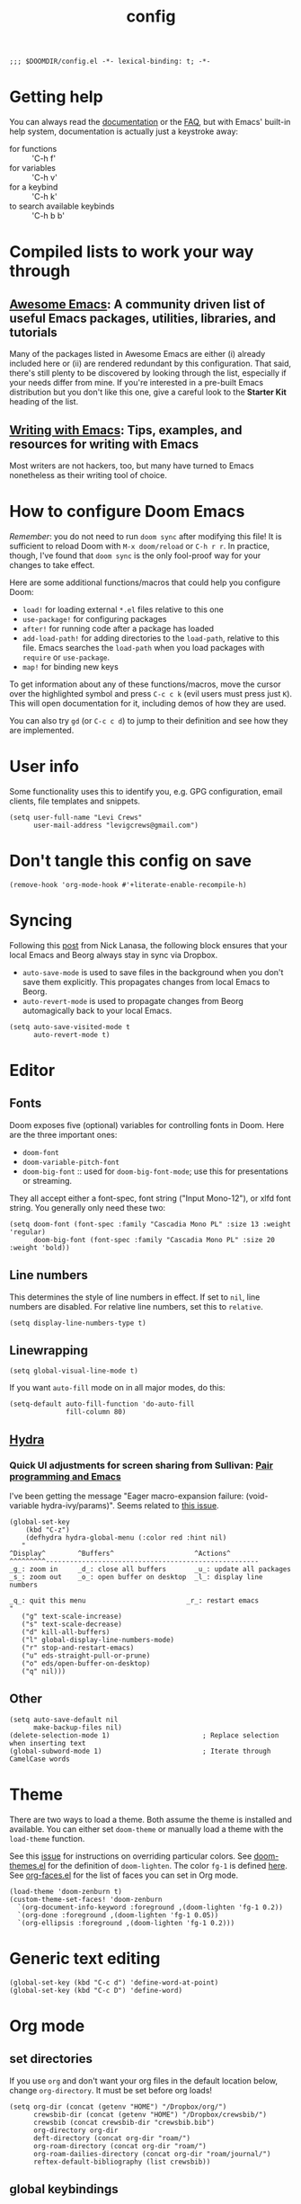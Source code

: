 #+TITLE: config
#+DESCRIPTION: My private Doom Emacs configuration

#+BEGIN_SRC elisp
;;; $DOOMDIR/config.el -*- lexical-binding: t; -*-
#+END_SRC

* Getting help
You can always read the [[https://github.com/hlissner/doom-emacs/blob/develop/docs/index.org][documentation]] or the [[https://github.com/hlissner/doom-emacs/blob/develop/docs/faq.org][FAQ]], but with Emacs' built-in help system, documentation is actually just a keystroke away:
- for functions :: 'C-h f'
- for variables :: 'C-h v'
- for a keybind :: 'C-h k'
- to search available keybinds :: 'C-h b b'
* Compiled lists to work your way through
** [[https://github.com/emacs-tw/awesome-emacs][Awesome Emacs]]: A community driven list of useful Emacs packages, utilities, libraries, and tutorials
Many of the packages listed in Awesome Emacs are either (i) already included here or (ii) are rendered redundant by this configuration. That said, there's still plenty to be discovered by looking through the list, especially if your needs differ from mine. If you're interested in a pre-built Emacs distribution but you don't like this one, give a careful look to the *Starter Kit* heading of the list.
** [[https://github.com/thinkhuman/writingwithemacs][Writing with Emacs]]: Tips, examples, and resources for writing with Emacs
Most writers are not hackers, too, but many have turned to Emacs nonetheless as their writing tool of choice.
* How to configure Doom Emacs
/Remember/: you do not need to run =doom sync= after modifying this file! It is sufficient to reload Doom with =M-x doom/reload= or =C-h r r=. In practice, though, I've found that =doom sync= is the only fool-proof way for your changes to take effect.

Here are some additional functions/macros that could help you configure Doom:
- =load!= for loading external ~*.el~ files relative to this one
- =use-package!= for configuring packages
- =after!= for running code after a package has loaded
- =add-load-path!= for adding directories to the =load-path=, relative to
  this file. Emacs searches the =load-path= when you load packages with
  =require= or =use-package=.
- =map!= for binding new keys

To get information about any of these functions/macros, move the cursor over
the highlighted symbol and press =C-c c k= (evil users must press just =K=).
This will open documentation for it, including demos of how they are used.

You can also try =gd= (or =C-c c d=) to jump to their definition and see how
they are implemented.

* User info
Some functionality uses this to identify you, e.g. GPG configuration, email
clients, file templates and snippets.

#+BEGIN_SRC elisp
(setq user-full-name "Levi Crews"
      user-mail-address "levigcrews@gmail.com")
#+END_SRC

* Don't tangle this config on save
#+begin_src elisp
(remove-hook 'org-mode-hook #'+literate-enable-recompile-h)
#+end_src
* Syncing

Following this [[https://www.nicklanasa.com/posts/emacs-syncing-dropbox-beorg][post]] from Nick Lanasa, the following block ensures that your local Emacs and Beorg always stay in sync via Dropbox.
- ~auto-save-mode~ is used to save files in the background when you don't save them explicitly. This propagates changes from local Emacs to Beorg.
- ~auto-revert-mode~ is used to propagate changes from Beorg automagically back to your local Emacs.
#+begin_src elisp
(setq auto-save-visited-mode t
      auto-revert-mode t)
#+end_src

* Editor
** Fonts
Doom exposes five (optional) variables for controlling fonts in Doom. Here
are the three important ones:
+ =doom-font=
+ =doom-variable-pitch-font=
+ =doom-big-font= :: used for =doom-big-font-mode=; use this for presentations or streaming.
They all accept either a font-spec, font string ("Input Mono-12"), or xlfd font string.
You generally only need these two:

#+BEGIN_SRC elisp
(setq doom-font (font-spec :family "Cascadia Mono PL" :size 13 :weight 'regular)
      doom-big-font (font-spec :family "Cascadia Mono PL" :size 20 :weight 'bold))
#+END_SRC

** Line numbers
This determines the style of line numbers in effect. If set to =nil=, line
numbers are disabled. For relative line numbers, set this to =relative=.
#+BEGIN_SRC elisp
(setq display-line-numbers-type t)
#+END_SRC

** Linewrapping
#+begin_src elisp
(setq global-visual-line-mode t)
#+end_src
If you want ~auto-fill~ mode on in all major modes, do this:
#+begin_src elisp :tangle no
(setq-default auto-fill-function 'do-auto-fill
              fill-column 80)
#+end_src
** [[https://github.com/abo-abo/hydra][Hydra]]
*** Quick UI adjustments for screen sharing from Sullivan: [[https://eamonnsullivan.co.uk/posts-output/2020-04-25-remote-first-emacs/][Pair programming and Emacs]]
I've been getting the message "Eager macro-expansion failure: (void-variable hydra-ivy/params)".
Seems related to [[https://github.com/abo-abo/hydra/issues/9][this issue]].

#+begin_src elisp
(global-set-key
    (kbd "C-z")
    (defhydra hydra-global-menu (:color red :hint nil)
   "
^Display^        ^Buffers^                    ^Actions^
^^^^^^^^^-----------------------------------------------------
_g_: zoom in     _d_: close all buffers       _u_: update all packages
_s_: zoom out    _o_: open buffer on desktop  _l_: display line numbers

_q_: quit this menu                         _r_: restart emacs
"
   ("g" text-scale-increase)
   ("s" text-scale-decrease)
   ("d" kill-all-buffers)
   ("l" global-display-line-numbers-mode)
   ("r" stop-and-restart-emacs)
   ("u" eds-straight-pull-or-prune)
   ("o" eds/open-buffer-on-desktop)
   ("q" nil)))
#+end_src

** Other
#+begin_src elisp
(setq auto-save-default nil
      make-backup-files nil)
(delete-selection-mode 1)                       ; Replace selection when inserting text
(global-subword-mode 1)                         ; Iterate through CamelCase words
#+end_src

* Theme
There are two ways to load a theme. Both assume the theme is installed and
available. You can either set =doom-theme= or manually load a theme with the
=load-theme= function.

See this [[https://github.com/hlissner/emacs-doom-themes/issues/216][issue]] for instructions on overriding particular colors. See [[https://github.com/hlissner/emacs-doom-themes/blob/89a22c954e4989e3bc0abe4dd9cf8b7e95826140/doom-themes.el][doom-themes.el]] for the definition of =doom-lighten=. The color ~fg-1~ is defined [[https://github.com/hlissner/emacs-doom-themes/pull/447/commits/c44bfee1d9e2e1732ca5b36fbc13e0149f846a6a][here]]. See [[https://github.com/tkf/org-mode/blob/master/lisp/org-faces.el][org-faces.el]] for the list of faces you can set in Org mode.

#+begin_src elisp
(load-theme 'doom-zenburn t)
(custom-theme-set-faces! 'doom-zenburn
  `(org-document-info-keyword :foreground ,(doom-lighten 'fg-1 0.2))
  `(org-done :foreground ,(doom-lighten 'fg-1 0.05))
  `(org-ellipsis :foreground ,(doom-lighten 'fg-1 0.2)))
#+end_src
* Generic text editing
#+begin_src elisp
(global-set-key (kbd "C-c d") 'define-word-at-point)
(global-set-key (kbd "C-c D") 'define-word)
#+end_src
* Org mode
** set directories
If you use =org= and don't want your org files in the default location below, change =org-directory=. It must be set before org loads!
#+BEGIN_SRC elisp
(setq org-dir (concat (getenv "HOME") "/Dropbox/org/")
      crewsbib-dir (concat (getenv "HOME") "/Dropbox/crewsbib/")
      crewsbib (concat crewsbib-dir "crewsbib.bib")
      org-directory org-dir
      deft-directory (concat org-dir "roam/")
      org-roam-directory (concat org-dir "roam/")
      org-roam-dailies-directory (concat org-dir "roam/journal/")
      reftex-default-bibliography (list crewsbib))
#+END_SRC

** global keybindings
#+begin_src elisp
(after! org
  (global-set-key (kbd "C-c l") 'org-store-link)
  (global-set-key (kbd "C-c a") 'org-agenda)
  (global-set-key (kbd "C-c c") 'org-capture))
#+end_src

** formatting
#+begin_src elisp
(after! org
  (setq org-ellipsis " ▼" ;; …, ↴, ⬎
        org-hide-leading-stars t
        org-startup-indented t
        org-startup-folded t
        org-hide-emphasis-markers t
        org-fontify-done-headline nil))

(use-package! org-appear
  :hook (org-mode . org-appear-mode)
  :config
  (setq org-appear-autoemphasis t
        org-appear-autosubmarkers t
        org-appear-autolinks nil)
  ;; for proper first-time setup, `org-appear--set-elements'
  ;; needs to be run after other hooks have acted.
  (run-at-time nil nil #'org-appear--set-elements))

(add-hook 'org-mode-hook (lambda ()
  "Beautify Org Checkbox Symbol"
  (push '("[ ]" . "☐") prettify-symbols-alist)
  (push '("[X]" . "☑" ) prettify-symbols-alist)
  (push '("[-]" . "❍" ) prettify-symbols-alist)
  (prettify-symbols-mode)))

;; This reformats the display of org-ref citations
;; but it makes the buffers too slow
;; (with-eval-after-load 'org
  ;; (add-hook 'org-mode-hook 'org-ref-prettify-mode))
#+end_src

** logging
#+begin_src elisp
(after! org
  (setq org-log-done t
        org-log-into-drawer t
        org-clock-into-drawer t))
#+end_src

The following snippet from [[https://org-roam.discourse.group/t/update-a-field-last-modified-at-save/321/20][Jethro]] updates the "last_modified"
field of my org-roam notes with the current org inactive timestamp
upon saving.

#+begin_src elisp
(add-hook 'org-mode-hook
          (lambda ()
            (setq-local time-stamp-active t
                        time-stamp-start "#\\+last_modified:[ \t]*"
                        time-stamp-end "$"
                        time-stamp-format "\[%Y-%02m-%02d %3a %02H:%02M\]")
            (add-hook 'before-save-hook 'time-stamp nil 'local)))
#+end_src
** set todo keywords
- ideally each would be only four letters (hence KILL for CANCELLED)
- reading TODO sequence implements the three stages of reading from Adler & Van Doren
  + mark state change between stages
  + INSPECT :: read to grasp the structure; read preface, skim body, read conclusion
  + UNDERSTAND :: read to be convinced; try to understand what the author means to say
  + EVAL :: read to tear apart; argue, poke holes, uncover implicit assumptions
#+begin_src elisp
(after! org
  (setq org-todo-keywords
  '((sequence "TODO(t)" "NEXT(n)" "ONGO(o!)" "WAIT(w@/!)" "|" "DONE(d)" "KILL(k)")
    (sequence "INSPECT(i)" "UNDERSTAND(u!)" "EVAL(e!)" "|" "READ(r)" "KILL(k!)"))))
#+end_src

** org-super agenda

The package [[https://github.com/alphapapa/org-super-agenda][org-super-agenda]] lets you "supercharge" your Org daily
or weekly agenda. The idea is to group items into sections, rather
than having them all in one big list.

This package filters the results from =org-agenda-finalize-entries=,
which runs just before items are inserted into agenda views. The
filtered groups are then inserted into the agenda buffer, and any
remaining items are inserted at the end. Empty groups are not displayed.

The end result is your standard daily/weekly agenda, but arranged into
groups defined by you. You might put items with certain tags in one
group, habits in another group, items with certain todo keywords in
another, and items with certain priorities in another. The possibilities
are only limited by the grouping functions.

The primary use of this package is for the daily/weekly agenda, made
by the org-agenda-list command, but it also works for other agenda views,
like org-tags-view, org-todo-list, org-search-view, etc. See the official
set of examples [[https://github.com/alphapapa/org-super-agenda/blob/master/examples.org][here]].

/Note again/: =org-super-agenda= does *not* collect items! It only
groups items that are collected by =org-agenda= or [[https://github.com/alphapapa/org-ql][=org-ql=]], which
provides an easier way to write queries to generate agenda-like views.
So if your Agenda command or =org-ql= query does not collect certain
items, they will not be displayed, regardless of what =org-super-agenda=
groups you configure.

The following custom agenda view combines two =org-super-agenda= filters
into a [[https://orgmode.org/manual/Block-agenda.html][block agenda]].

*** TODO what custom views do I want?
**** proposed groups
- the schedule for today (DOs and DUEs + clocked time)
- habits
- SYSTEM (reading, gardening, maintenance, etc.)
- research projects (publication pipeline)
  + NEXT or ONGO
  + any reading headlines (INSPECT, UNDERSTAND, EVAL)
- teaching + service: NEXT or ONGO
- upcoming seminars?
- home: NEXT or ONGO
- all other NEXT or ONGO
**** potential add-ons
- will tags or categories play a role?
  + categories are (by default) just the filename in which the TODO is stored
- effort estimates?
- show clocked tasks in the clock-view?

*** org-super-agenda config
#+begin_src elisp
(use-package! org-super-agenda
  :after org-agenda
  :init
  (setq org-agenda-restore-windows-after-quit t
        org-agenda-start-with-log-mode t ;; show clocked and closed tasks in agenda
        org-agenda-span 'week
        org-agenda-start-on-weekday 1 ;; 0 for Sunday, 1 for Monday
        org-agenda-skip-scheduled-if-done t
        org-agenda-skip-deadline-if-done t
        org-agenda-include-deadlines t
        org-agenda-breadcrumbs-separator " ❱ "
        org-agenda-block-separator nil
        org-agenda-compact-blocks t)
  (setq org-agenda-custom-commands
        '(("c" "Super view"
           ((agenda "" ((org-agenda-span 'day)
                        (org-agenda-start-day nil)
                        (org-agenda-overriding-header "")
                        (org-super-agenda-groups
                         '((:name "Lagging"
                            :scheduled past
                            :deadline past)
                           (:name "Today"
                            :time-grid t
                            :log t ;; clocked and closed
                            :date today ;; meetings
                            :scheduled today ;; DOs vs DUEs (deadlines)
                            :deadline today)
                           (:name "Upcoming"
                            :scheduled future
                            :deadline future)))))
            (todo "NEXT|ONGO" ((org-agenda-overriding-header "")
                         (org-super-agenda-groups
                          '((:name "Habits"
                             :habit t)
                            (:name "Research pipeline"
                             :file-path "[^a-z0-9]p-[a-z0-9]*\\.org")
                            (:name "Teaching + Service"
                             :file-path ("service-econ\\.org"))
                            (:name "Referee"
                             :file-path ("referee\\.org"))
                            (:name "SysAdmin"
                             :file-path ("foreman\\.org" "system.*\\.org"))
                            (:name "Home"
                             :file-path "home\\.org")))))))))
  :config
  (org-super-agenda-mode))
#+end_src
** org-noter + org-pdftools
The package [[https://github.com/weirdNox/org-noter][org-noter]] has elsewhere been loaded in this Doom config through the ~+ noter~ flag in ~init.el~, but Doom doesn't add any code to configure it by default. The code to configure [[https://github.com/fuxialexander/org-pdftools][org-pdftools]] below is taken directly from its README.

[2021-07-20 Tue 09:22] I'm having [[https://github.com/politza/pdf-tools/issues/600][this issue]] in which my highlights show up in incorrect regions. It appears that ~pdf-tools~ is orphaned, so it was forked [[https://github.com/vedang/pdf-tools][here]]. Unclear if my issue was fixed on the fork. Either way, I should update my pin of ~pdf-tools~.

See cite:Limanowski2017 and cite:Gomez2018 for discussions of ~org-noter~.

#+begin_src elisp
;; This will change the color of the annotation.
(setq pdf-annot-default-markup-annotation-properties
      '((color . "orange")))

(use-package! org-noter
  :config
  (require 'org-noter-pdftools)
  (setq org-noter-hide-other nil))

(use-package! org-pdftools
  :hook (org-mode . org-pdftools-setup-link))

(use-package! org-noter-pdftools
  :after org-noter
  :config
  ;; Add a function to ensure precise note is inserted
  (defun org-noter-pdftools-insert-precise-note (&optional toggle-no-questions)
    (interactive "P")
    (org-noter--with-valid-session
     (let ((org-noter-insert-note-no-questions (if toggle-no-questions
                                                   (not org-noter-insert-note-no-questions)
                                                 org-noter-insert-note-no-questions))
           (org-pdftools-use-isearch-link t)
           (org-pdftools-use-freestyle-annot t))
       (org-noter-insert-note (org-noter--get-precise-info)))))

  ;; fix https://github.com/weirdNox/org-noter/pull/93/commits/f8349ae7575e599f375de1be6be2d0d5de4e6cbf
  (defun org-noter-set-start-location (&optional arg)
    "When opening a session with this document, go to the current location.
    With a prefix ARG, remove start location."
    (interactive "P")
    (org-noter--with-valid-session
     (let ((inhibit-read-only t)
           (ast (org-noter--parse-root))
           (location (org-noter--doc-approx-location (when (called-interactively-p 'any) 'interactive))))
       (with-current-buffer (org-noter--session-notes-buffer session)
         (org-with-wide-buffer
          (goto-char (org-element-property :begin ast))
          (if arg
              (org-entry-delete nil org-noter-property-note-location)
            (org-entry-put nil org-noter-property-note-location
                           (org-noter--pretty-print-location location))))))))
  (with-eval-after-load 'pdf-annot
    (add-hook 'pdf-annot-activate-handler-functions #'org-noter-pdftools-jump-to-note)))
#+end_src

** org-ref

The package [[https://github.com/jkitchin/org-ref][org-ref]] provides modules for citations,
cross-references, and bibliographies. It's developed by John
Kitchin, who also develops [[https://github.com/jkitchin/scimax][scimax]], the Emacs starterkit for
scientists and engineers.

The code below shows how I integrate ~org-ref~ with ~helm-bibtex~
and ~org-roam-bibtex~ to build my bibliographic database. This
[[https://org-roam.discourse.group/t/org-ref-code-in-doom-emacs-init-file/1483][Discourse thread]] was quite helpful.

Note: the ivy-backend for ~org-ref~ is [[https://github.com/jkitchin/org-ref/issues/793][not actually]] ~ivy-bibtex~.
Some of the code below may be redundant, but it works!

[2021-07-20 Tue 09:30]: Org mode now has native support for
citations with ~org-cite~. See the README of [[https://github.com/bdarcus/bibtex-actions][BibTeX Actions]] for an
alternative workflow that uses this native support. According to [[https://github.com/hlissner/doom-emacs/pull/5212][
this pull request]] to Doom Emacs, I expect ~org-cite~ to take over.
(See also [[https://github.com/hlissner/doom-emacs/pull/2888][this one]] and [[https://github.com/jkitchin/org-ref/issues/885][this one]]. See [[https://youtu.be/4ta4J20kpmM][this video]] from John Kitchin.)

[2021-08-05 Thu 06:39]: The new ~org-cite~ feature is described [[https://blog.tecosaur.com/tmio/2021-07-31-citations.html][here]].

#+begin_src elisp
(use-package! org-ref
    :after org
    :defer t
    :init
    (setq org-ref-completion-library 'org-ref-ivy-cite)
    (let ((cache-dir (concat doom-cache-dir "org-ref")))
    (unless (file-exists-p cache-dir)
      (make-directory cache-dir t))
    (setq orhc-bibtex-cache-file (concat cache-dir "/orhc-bibtex-cache")))
    :config
    (setq org-ref-default-bibliography (list crewsbib)
          org-ref-default-citation-link "cite"
          org-ref-notes-directory (concat org-roam-directory "refs/")
          org-ref-notes-function 'orb-edit-notes
          org-ref-pdf-directory (concat crewsbib-dir "pdf/")
          org-ref-get-pdf-filename-function 'org-ref-get-pdf-filename-helm-bibtex))
#+end_src

** helm-bibtex

The package [[https://github.com/tmalsburg/helm-bibtex][helm-bibtex]] provides a clean search interface for your
bibliographic database. You can use either Helm or Ivy as your
front-end completion framework. Consistent with the rest of my config,
I use Ivy.

[2021-06-30 Wed 13:17]: It takes >30sec to parse my bib with ~2000 entries.
See [[https://github.com/tmalsburg/helm-bibtex/issues/159][this issue]] on slow parsing for potential fixes.

[2021-07-20 Tue 09:25]: The package [[https://github.com/bdarcus/bibtex-actions][BibTeX Actions]] provides similar
functionality through [[https://github.com/raxod502/selectrum][selectrum]], [[https://github.com/oantolin/embark/][embark]], and [[https://github.com/minad/marginalia][marginalia]]. Org mode now
has native support for citations with ~org-cite~. The BibTeX Actions
README shows how to set it up.

*** features
- use either Helm or Ivy
- Quick access to your bibliography from within Emacs
- Powerful search capabilities
- Provides instant search results as you type
- Tightly integrated with LaTeX authoring, emails, Org mode, etc.
- Open the PDFs, URLs, or DOIs associated with an entry
- Insert LaTeX cite commands, Ebib links, or Pandoc citations, BibTeX entries, or plain text references at point, attach PDFs to emails
- Support for note taking
- Quick access to online bibliographic databases such as Pubmed, arXiv, Google Scholar, Library of Congress, etc.
- Import BibTeX entries from CrossRef and other sources
*** bibtex-completion config
#+begin_src elisp
(use-package! bibtex-completion
  :defer t
  :config
  (setq bibtex-completion-bibliography crewsbib
        bibtex-completion-library-path (concat crewsbib-dir "pdf/")
        bibtex-completion-pdf-field "file" ;; pulls PDF path from "File" field of JabRef
        bibtex-completion-find-additional-pdfs t ;; will match all <citekey>-appendix.pdf
        bibtex-completion-notes-path (concat org-roam-directory "refs") ;; one note file per reference
        bibtex-completion-additional-search-fields '(keywords journal booktitle)
        bibtex-completion-display-formats
        '((article       . "${=has-pdf=:2}${=has-note=:2} ${=type=:4} ${year:4} ${author:36} ${title:*} ${journal:20}")
          (book          . "${=has-pdf=:2}${=has-note=:2} ${=type=:4} ${year:4} ${author:36} ${title:*}")
          (inbook        . "${=has-pdf=:2}${=has-note=:2} ${=type=:4} ${year:4} ${author:36} ${title:*} Chapter ${chapter:30}")
          (incollection  . "${=has-pdf=:2}${=has-note=:2} ${=type=:4} ${year:4} ${author:36} ${title:*} ${booktitle:30}")
          (inproceedings . "${=has-pdf=:2}${=has-note=:2} ${=type=:4} ${year:4} ${author:36} ${title:*} ${booktitle:30}")
          (t             . "${=has-pdf=:2}${=has-note=:2} ${=type=:4} ${year:4} ${author:36} ${title:*}"))
        bibtex-completion-pdf-symbol ""
        bibtex-completion-notes-symbol ""
        bibtex-completion-format-citation-functions
            '((org-mode      . bibtex-completion-format-citation-org-title-link-to-PDF)
              (latex-mode    . bibtex-completion-format-citation-cite)
              (markdown-mode . bibtex-completion-format-citation-pandoc-citeproc)
              (default       . bibtex-completion-format-citation-default))
        ))
#+end_src

*** ivy-bibtex config
#+begin_src elisp
(use-package! ivy-bibtex
  :when (featurep! :completion ivy)
  :config
  (global-set-key (kbd "C-c n b") 'ivy-bibtex)
  (add-to-list 'ivy-re-builders-alist '(ivy-bibtex . ivy--regex-plus))
  (setq ivy-bibtex-default-action 'ivy-bibtex-edit-notes)
  ;;(ivy-set-display-transformer 'org-ref-ivy-insert-cite-link 'ivy-bibtex-display-transformer)

  (defun lgc/bibtex-random-ref (&optional arg local-bib)
  "Find a random BibTeX entry using ivy.
   With a prefix ARG the cache is invalidated and the bibliography
   reread. If LOCAL-BIB is non-nil, display that the BibTeX entries are read
   from the local bibliography.  This is set internally by `ivy-bibtex-with-local-bibliography'."
   (interactive "P")
   (when arg
     (bibtex-completion-clear-cache))
   (bibtex-completion-init)
   (let* ((candidates (bibtex-completion-candidates))
          (key (bibtex-completion-key-at-point))
          (preselect (and key
                         (cl-position-if (lambda (cand)
                                           (member (cons "=key=" key)
                                                   (cdr cand)))
                                         candidates)))) ;; ~candidates~ is a list

      (ivy-read (format "random BibTeX entry: " (if local-bib " (local)" ""))
                (list (nth (random (length candidates)) candidates)
                      (nth (random (length candidates)) candidates)
                      (nth (random (length candidates)) candidates))
                :preselect preselect
                :caller 'lgc/bibtex-random-ref
                ;;:history 'ivy-bibtex-history
                :action ivy-bibtex-default-action)))

  (global-set-key (kbd "C-c n p") 'lgc/bibtex-random-ref))
#+end_src

** deft

[[https://github.com/jrblevin/deft][Deft]] is an Emacs mode for quickly browsing, filtering, and editing
directories of plain text notes, inspired by Notational Velocity.

I use ~deft~ to search through my ~org-roam~ files. Most of the code
below is redundant because I never use ~deft~ to create notes (that's
handled by ~org-roam~). The only important setting is turning on
~deft-recursive~ to search subdirectories.

Reminder: Use =C-c C-q= to quit ~deft~.

#+begin_src elisp
(use-package! deft
  :after org
  :init
  (setq deft-file-naming-rules
      '((noslash . "-")
        (nospace . "-")
        (case-fn . downcase)))
  :custom
  (deft-recursive t)
  (deft-use-filename-as-title nil)
  (deft-use-filter-string-for-filename t)
  (deft-extensions '("tex" "org"))
  (deft-default-extension "org"))
#+end_src

** org-roam

[[https://github.com/org-roam/org-roam][Org-roam]] is a plain-text knowledge management system.
See the manual [[https://www.orgroam.com/manual.html][here]].

~org-roam~ has a sister package called [[https://github.com/org-roam/org-roam-bibtex][org-roam-bibtex]] for managing
reference notes. ~org-roam-bibtex~ plays well with ~org-ref~,
~helm-bibtex~, ~org-noter~, and ~org-pdftools~.

As of [2021-06-25 Fri], none of these custom keybindings work.
I use whatever keybindings come out of the box instead.

*** org-roam config
#+begin_src elisp
(after! org
  (map! ("C-c n d" #'org-roam-today)
         :map org-mode-map
         (("C-c n l" #'org-roam) ;; call this to show backlinks in side-buffer
          ("C-c n u" #'org-roam-update-buffer)
          ("C-c n i" #'org-roam-insert)
          ("C-c n c" #'org-roam-capture)
          ("C-c n g" #'org-roam-graph)
          ("C-c n r" #'org-roam-random-note)))
  (setq org-roam-tag-sources '(prop last-directory)
        org-roam-capture-templates
        '(("p" "plain" plain #'org-roam-capture--get-point "%?"
         :file-name "%<%Y%m%d%H%M%S>-${slug}"
         :head "#+title: ${title}\n#+roam_alias: \n#+roam_tags: \n#+created: %U\n#+last_modified: %U\n\n"
         :unnarrowed t)
          ("d" "data" plain #'org-roam-capture--get-point "%?"
         :file-name "refs/${slug}"
         :head "#+title: ${title}\n#+roam_alias: \n#+roam_tags: data refs\n#+created: %U\n#+last_modified: %U\n\n* Overview\n:PROPERTIES:\n:url: \n:END:\n* Specifications\n* Construction\n* Access\n"
         :unnarrowed t)
          ("r" "resource" plain #'org-roam-capture--get-point "%?"
         :file-name "refs/${slug}"
         :head "#+title: ${title}\n#+roam_alias: \n#+roam_tags: refs\n#+created: %U\n#+last_modified: %U\n\n* Overview\n:PROPERTIES:\n:url: \n:END:\n"
         :unnarrowed t))
        org-roam-dailies-capture-templates
        '(("d" "default" plain
           #'org-roam-capture--get-point
           "* %?"
           :file-name "journal/%<%Y-%m-%d>"
           :head "#+title: %<%d-%B-%Y>\n\n")
          ("t" "today" plain
           #'org-roam-capture--get-point
           "* %?"
           :file-name "journal/%<%Y-%m-%d>"
           :head "#+title: %<%d-%B-%Y>\n\n"
           %["~/Dropbox/org/templates/daily.template"])
          ("w" "weekly review" plain
           #'org-roam-capture--get-point
           "* %?"
           :file-name "journal/%<%Y-%m-%d>"
           :head "#+title: %<%d-%B-%Y>\n\n"
           %["~/Dropbox/org/templates/review-week.template"]))))
#+end_src

*** org-roam-bibtex config

#+begin_src elisp
(use-package! org-roam-bibtex
  :after org-roam
  :hook (org-roam-mode . org-roam-bibtex-mode)
  :bind (:map org-roam-bibtex-mode-map
         (("C-c n f" . orb-find-non-ref-file))
         :map org-mode-map
         (("C-c n t" . orb-insert-non-ref)
          ("C-c n a" . orb-note-actions)))
  :config
  (require 'org-ref)
  (require 'bibtex-completion)
  (require 'ivy-bibtex))

(setq orb-autokey-format "%A[5]%y"
      orb-preformat-keywords
      '("citekey" "title" "url" "doi" "year" "journal" "author-or-editor" "keywords" "file")
      orb-process-file-keyword t
      orb-file-field-extensions '("pdf")
      orb-insert-interface 'ivy-bibtex
      orb-note-actions-interface 'ivy
      orb-insert-link-description 'citation)
(defvar orb-title-format "${author-or-editor} (${year}). ${title}."
  "Format of the title to use for `orb-templates'.")
(setq orb-templates
      `(("r" "ref" plain
      (function org-roam-capture--get-point)
      ""
      :file-name "refs/${citekey}"
      :head ,(s-join "\n"
                     (list
                      (concat "#+title: "
                              orb-title-format)
                      "#+roam_key: cite:${citekey}"
                      "#+roam_tags: ${keywords}"
                      "#+created: %U"
                      "#+last_modified: %U\n")))
     ("p" "ref + physical" plain
      (function org-roam-capture--get-point)
      ""
      :file-name "refs/${citekey}"
      :head ,(s-join "\n"
                     (list
                      (concat "#+title: "
                              orb-title-format)
                      "#+roam_key: cite:${citekey}"
                      "#+roam_tags: ${keywords}"
                      "#+created: %U"
                      "#+last_modified: %U\n"
                      "* Summary :physical:"
                      "* Coming to terms")))
     ("n" "ref + noter" plain
      (function org-roam-capture--get-point)
      ""
      :file-name "refs/${citekey}"
      :head ,(s-join "\n"
                     (list
                      (concat "#+title: "
                              orb-title-format)
                      "#+roam_key: cite:${citekey}"
                      "#+roam_tags: ${keywords}"
                      "#+created: %U"
                      "#+last_modified: %U\n"
                      "* Annotations :noter:"
                      ":PROPERTIES:"
                      ":noter_document: ${file}"
                      ":noter_page:"
                      ":author: ${author-or-editor}"
                      ":journal: ${journal}"
                      ":year: ${year}"
                      ":doi: ${doi}"
                      ":END:"
                      "* RAP+M"
                      "** Position"
                      "** Research question"
                      "** Method"
                      "*** data"
                      "*** model"
                      "** Answer"
                      )))
     ("u" "ref + url" plain
      (function org-roam-capture--get-point)
      ""
      :file-name "refs/${citekey}"
      :head ,(s-join "\n"
                     (list
                      (concat "#+title: "
                              orb-title-format)
                      "#+roam_key: cite:${citekey}"
                      "#+roam_tags: ${keywords}"
                      "#+created: %U"
                      "#+last_modified: %U\n"
                      "* Summary"
                      ":PROPERTIES:"
                      ":author: ${author-or-editor}"
                      ":year: ${year}"
                      ":url: ${url}"
                      ":END:")))))
#+end_src

* LaTeX
** PDF viewer
#+begin_src elisp :tangle no
(after! org
  (setq +latex-viewers '(zathura)))
#+end_src
** Recipe
From the ~org-ref~ documentation: "If you plan to build PDF files via LaTeX you need to make sure that org-latex-pdf-process is set to process the bibliography (using bibtex or biblatex). Here is one example of how to do that"

#+begin_src elisp
(after! org
  (setq org-latex-pdf-process (list "latexmk -shell-escape -bibtex -f -pdf %f")))
#+end_src

* insert-esv

The package [[https://github.com/sam030820/insert-esv][insert-esv]] allows you to insert verses from the ESV via the Crossway API.

#+begin_src elisp
(use-package! insert-esv
  :init
  (setq insert-esv-crossway-api-key "24c9430529b290c392e875b1563aac55e4210a7d")
  (setq insert-esv-include-short-copyright 'true)
  (setq insert-esv-include-headings 'false)
  (setq insert-esv-include-first-verse-numbers 'false)
  (setq insert-esv-include-footnotes 'false)
  (setq insert-esv-include-passage-horizontal-lines 'false)
  (setq insert-esv-line-length '65)
  (global-set-key (kbd "C-x i") 'insert-esv-passage))
#+end_src
